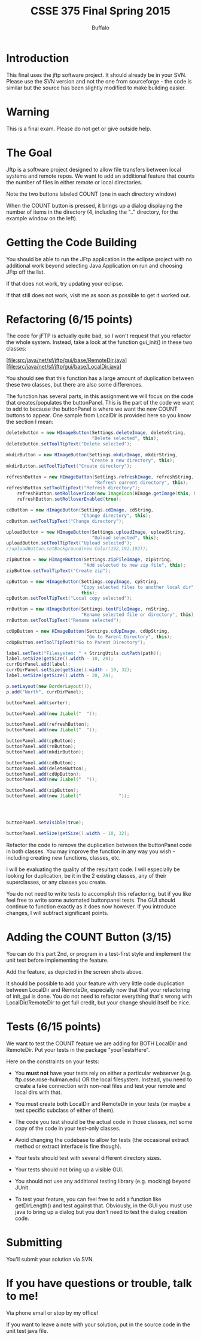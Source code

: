 #+TITLE: CSSE 375 Final Spring 2015
#+AUTHOR: Buffalo
#+EMAIL: hewner@rose-hulman.edu
#+OPTIONS: ^:{}
#+OPTIONS: html-link-use-abs-url:nil html-postamble:auto
#+OPTIONS: html-preamble:t html-scripts:t html-style:t
#+OPTIONS: html5-fancy:t tex:t
#+DRAWERS: INSTRUCTOR

* Introduction

This final uses the jftp software project.  It should already be in
your SVN.  Please use the SVN version and not the one from
sourceforge - the code is similar but the source has been slightly
modified to make building easier.

* Warning

This is a final exam.  Please do not get or give outside help.

* The Goal

Jftp is a software project designed to allow file transfers between
local systems and remote repos.  We want to add an additional feature
that counts the number of files in either remote or local directories.

[[file:exampleWindow.PNG]]

Note the two buttons labeled COUNT (one in each directory window)

[[file:examplePopup.PNG]]

When the COUNT button is pressed, it brings up a dialog displaying the
number of items in the directory (4, including the ".." directory, for
the example window on the left).

* Getting the Code Building

You should be able to run the JFtp application in the eclipse project with no additional work beyond selecting Java Application on run and choosing JFtp off the list.

If that does not work, try updating your eclipse.

If that still does not work, visit me as soon as possible to get it worked out.

* Refactoring (6/15 points)

The code for jFTP is actually quite bad, so I won't request that you refactor the whole system.  Instead, take a look at the function gui_init() in these two classes:

[file:src/java/net/sf/jftp/gui/base/RemoteDir.java]
[file:src/java/net/sf/jftp/gui/base/LocalDir.java]

You should see that this function has a large amount of duplication between these two classes, but there are also some differences.

The function has several parts, in this assignment we will focus on the code that creates/populates the buttonPanel.  This is the part of the code we want to add to because the buttonPanel is where we want the new COUNT buttons to appear.  One sample from LocalDir is provided here so you know the section I mean:

#+BEGIN_SRC java
deleteButton = new HImageButton(Settings.deleteImage, deleteString,
                                "Delete selected", this);
deleteButton.setToolTipText("Delete selected");

mkdirButton = new HImageButton(Settings.mkdirImage, mkdirString,
                               "Create a new directory", this);
mkdirButton.setToolTipText("Create directory");

refreshButton = new HImageButton(Settings.refreshImage, refreshString,
                                 "Refresh current directory", this);
refreshButton.setToolTipText("Refresh directory");    
	refreshButton.setRolloverIcon(new ImageIcon(HImage.getImage(this, Settings.refreshImage2)));
	refreshButton.setRolloverEnabled(true);

cdButton = new HImageButton(Settings.cdImage, cdString,
                            "Change directory", this);
cdButton.setToolTipText("Change directory");

uploadButton = new HImageButton(Settings.uploadImage, uploadString,
                                "Upload selected", this);
uploadButton.setToolTipText("Upload selected");               
//uploadButton.setBackground(new Color(192,192,192));

zipButton = new HImageButton(Settings.zipFileImage, zipString,
                             "Add selected to new zip file", this);
zipButton.setToolTipText("Create zip");

cpButton = new HImageButton(Settings.copyImage, cpString,
                            "Copy selected files to another local dir",
                            this);
cpButton.setToolTipText("Local copy selected");

rnButton = new HImageButton(Settings.textFileImage, rnString,
                            "Rename selected file or directory", this);
rnButton.setToolTipText("Rename selected");

cdUpButton = new HImageButton(Settings.cdUpImage, cdUpString,
                              "Go to Parent Directory", this);
cdUpButton.setToolTipText("Go to Parent Directory");

label.setText("Filesystem: " + StringUtils.cutPath(path));
label.setSize(getSize().width - 10, 24);
currDirPanel.add(label);
currDirPanel.setSize(getSize().width - 10, 32);
label.setSize(getSize().width - 20, 24);

p.setLayout(new BorderLayout());
p.add("North", currDirPanel);

buttonPanel.add(sorter);

buttonPanel.add(new JLabel("  "));

buttonPanel.add(refreshButton);
buttonPanel.add(new JLabel("  "));

buttonPanel.add(cpButton);
buttonPanel.add(rnButton);
buttonPanel.add(mkdirButton);

buttonPanel.add(cdButton);
buttonPanel.add(deleteButton);
buttonPanel.add(cdUpButton);
buttonPanel.add(new JLabel("  "));

buttonPanel.add(zipButton);
buttonPanel.add(new JLabel("              "));




buttonPanel.setVisible(true);

buttonPanel.setSize(getSize().width - 10, 32);
#+END_SRC

Refactor the code to remove the duplication between the buttonPanel
code in both classes.  You may improve the function in any way you
wish - including creating new functions, classes, etc.

I will be evaluating the quality of the resultant code.  I will
especially be looking for duplication, be it in the 2 existing
classes, any of their superclasses, or any classes you create.

You do not need to write tests to accomplish this refactoring, but if
you like feel free to write some automated buttonpanel tests.  The GUI
should continue to function exactly as it does now however.  If you
introduce changes, I will subtract significant points.

* Adding the COUNT Button (3/15)

You can do this part 2nd, or program in a test-first style and
implement the unit test before implementing the feature.

Add the feature, as depicted in the screen shots above.

It should be possible to add your feature with very little code
duplication between LocalDir and RemoteDir, especially now that that
your refactoring of init_gui is done.  You do not need to refactor
everything that's wrong with LocalDir/RemoteDir to get full credit,
but your change should itself be nice.


* Tests (6/15 points)

We want to test the COUNT feature we are adding for BOTH LocalDir and RemoteDir.  Put your tests in the package "yourTestsHere".

Here on the constraints on your tests:

+ You *must not* have your tests rely on either a particular webserver
  (e.g. ftp.csse.rose-hulman.edu) OR the local filesystem.  Instead,
  you need to create a fake connection with non-real files and test
  your remote and local dirs with that.

+ You must create both LocalDir and RemoteDir in your tests (or maybe
  a test specific subclass of either of them).

+ The code you test should be the actual code in those classes, not
  some copy of the code in your test-only classes.

+ Avoid changing the codebase to allow for tests (the occasional
  extract method or extract interface is fine though).

+ Your tests should test with several different directory sizes.

+ Your tests should not bring up a visible GUI.

+ You should not use any additional testing library (e.g. mocking)
  beyond JUnit.

+ To test your feature, you can feel free to add a function like
  getDirLength() and test against that.  Obviously, in the GUI you
  must use java to bring up a dialog but you don't need to test the
  dialog creation code.

* Submitting

You'll submit your solution via SVN.

* If you have questions or trouble, talk to me!

Via phone email or stop by my office!

If you want to leave a note with your solution, put in the source code
in the unit test java file.
